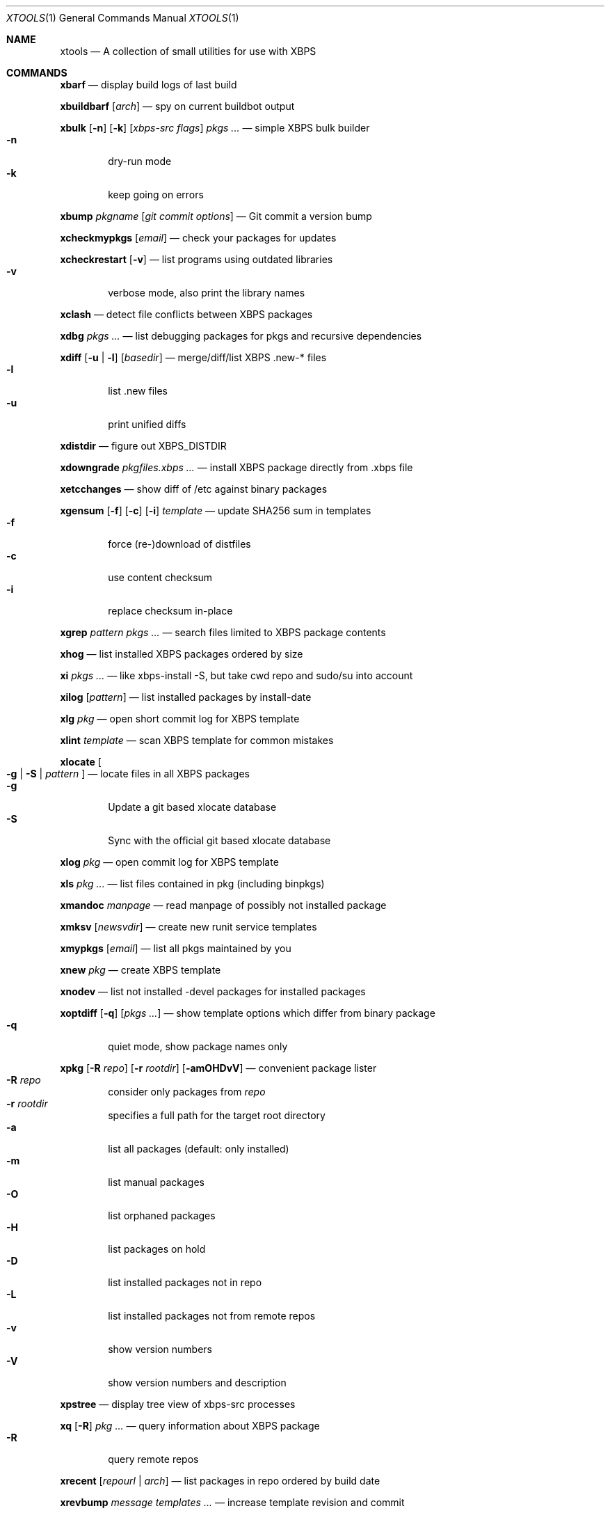 .Dd June 25, 2019
.Dt XTOOLS 1
.Os
.Sh NAME
.Nm xtools
.Nd A collection of small utilities for use with XBPS
.Sh COMMANDS
.Nm xbarf
.Nd display build logs of last build
.Pp
.Nm xbuildbarf
.Op Ar arch
.Nd spy on current buildbot output
.Pp
.Nm xbulk
.Op Fl n
.Op Fl k
.Op Ar xbps-src\ flags
.Ar pkgs ...
.Nd simple XBPS bulk builder
.Bl -tag -offset 2n -width 2n -compact
.It Fl n
dry-run mode
.It Fl k
keep going on errors
.El
.Pp
.Nm xbump
.Ar pkgname
.Op Ar git\ commit\ options
.Nd Git commit a version bump
.Pp
.Nm xcheckmypkgs
.Op Ar email
.Nd check your packages for updates
.Pp
.Nm xcheckrestart
.Op Fl v
.Nd list programs using outdated libraries
.Bl -tag -offset 2n -width 2n -compact
.It Fl v
verbose mode, also print the library names
.El
.Pp
.Nm xclash
.Nd detect file conflicts between XBPS packages
.Pp
.Nm xdbg
.Ar pkgs ...
.Nd list debugging packages for pkgs and recursive dependencies
.Pp
.Nm xdiff
.Op Fl u | l
.Op Ar basedir
.Nd merge/diff/list XBPS .new-* files
.Bl -tag -offset 2n -width 2n -compact
.It Fl l
list .new files
.It Fl u
print unified diffs
.El
.Pp
.Nm xdistdir
.Nd figure out XBPS_DISTDIR
.Pp
.Nm xdowngrade
.Ar pkgfiles.xbps ...
.Nd install XBPS package directly from .xbps file
.Pp
.Nm xetcchanges
.Nd show diff of /etc against binary packages
.Pp
.Nm xgensum
.Op Fl f
.Op Fl c
.Op Fl i
.Ar template
.Nd update SHA256 sum in templates
.Bl -tag -offset 2n -width 2n -compact
.It Fl f
force (re-)download of distfiles
.It Fl c
use content checksum
.It Fl i
replace checksum in-place
.El
.Pp
.Nm xgrep
.Ar pattern
.Ar pkgs ...
.Nd search files limited to XBPS package contents
.Pp
.Nm xhog
.Nd list installed XBPS packages ordered by size
.Pp
.Nm xi
.Ar pkgs ...
.Nd like xbps-install -S, but take cwd repo and sudo/su into account
.Pp
.Nm xilog
.Op Ar pattern
.Nd list installed packages by install-date
.Pp
.Nm xlg
.Ar pkg
.Nd open short commit log for XBPS template
.Pp
.Nm xlint
.Ar template
.Nd scan XBPS template for common mistakes
.Pp
.Nm xlocate
.Oo
.Fl g | S |
.Ar pattern
.Oc
.Nd locate files in all XBPS packages
.Bl -tag -offset 2n -width 2n -compact
.It Fl g
Update a git based xlocate database
.It Fl S
Sync with the official git based xlocate database
.El
.Pp
.Nm xlog
.Ar pkg
.Nd open commit log for XBPS template
.Pp
.Nm xls
.Ar pkg ...
.Nd list files contained in pkg (including binpkgs)
.Pp
.Nm xmandoc
.Ar manpage
.Nd read manpage of possibly not installed package
.Pp
.Nm xmksv
.Op Ar newsvdir
.Nd create new runit service templates
.Pp
.Nm xmypkgs
.Op Ar email
.Nd list all pkgs maintained by you
.Pp
.Nm xnew
.Ar pkg
.Nd create XBPS template
.Pp
.Nm xnodev
.Nd list not installed -devel packages for installed packages
.Pp
.Nm xoptdiff
.Op Fl q
.Op Ar pkgs ...
.Nd show template options which differ from binary package
.Bl -tag -offset 2n -width 2n -compact
.It Fl q
quiet mode, show package names only
.El
.Pp
.Nm xpkg
.Op Fl R Ar repo
.Op Fl r Ar rootdir
.Op Fl amOHDvV
.Nd convenient package lister
.Bl -tag -offset 2n -width 2n -compact
.It Fl R Ar repo
consider only packages from
.Ar repo
.It Fl r Ar rootdir
specifies a full path for the target root directory
.It Fl a
list all packages (default: only installed)
.It Fl m
list manual packages
.It Fl O
list orphaned packages
.It Fl H
list packages on hold
.It Fl D
list installed packages not in repo
.It Fl L
list installed packages not from remote repos
.It Fl v
show version numbers
.It Fl V
show version numbers and description
.El
.Pp
.Nm xpstree
.Nd display tree view of xbps-src processes
.Pp
.Nm xq
.Op Fl R
.Ar pkg ...
.Nd query information about XBPS package
.Bl -tag -offset 2n -width 2n -compact
.It Fl R
query remote repos
.El
.Pp
.Nm xrecent
.Op Ar repourl | arch
.Nd list packages in repo ordered by build date
.Pp
.Nm xrevbump
.Ar message
.Ar templates ...
.Nd increase template revision and commit
.Pp
.Nm xrevshlib
.Ar package
.Nd list packages shlib-dependent on package or its subpackages
.Pp
.Nm xrs
.Ar pattern
.Nd like xbps-query -Rs, but take cwd repo into account
.Pp
.Nm xsrc
.Ar pkg
.Nd list source files for XBPS template
.Pp
.Nm xsubpkg
.Op Fl m
.Ar pkg
.Nd list all subpackages of a package
.Bl -tag -offset 2n -width 2n -compact
.It Fl m
only print main package
.El
.Pp
.Nm xpcdeps
.Ar pcfile ...
.Nd finds package matching the Requires: section of pkg-config files
.Pp
.Nm xuname
.Nd display system info relevant for debugging Void
.Pp
.Nm xvoidstrap
.Ar dir
.Op Ar packages
.Nd bootstrap a new Void installation
.Pp
.Sh DESCRIPTION
Tools working on the void-packages tree use
.Nm xdistdir
to find it, check that its output is reasonable first.
.Pp
.Nm xi ,
.Nm xls ,
.Nm xq
and
.Nm xrs
prefer the
.Pa hostdir
/
.Pa binpkgs
repo if you run them from a void-packages checkout.
.Sh LICENSE
.Nm
is in the public domain.
.Pp
To the extent possible under law,
the creator of this work
has waived all copyright and related or
neighboring rights to this work.
.Pp
.Lk http://creativecommons.org/publicdomain/zero/1.0/
.Sh BUGS
All bugs should be reported to
.Lk https://github.com/leahneukirchen/xtools
